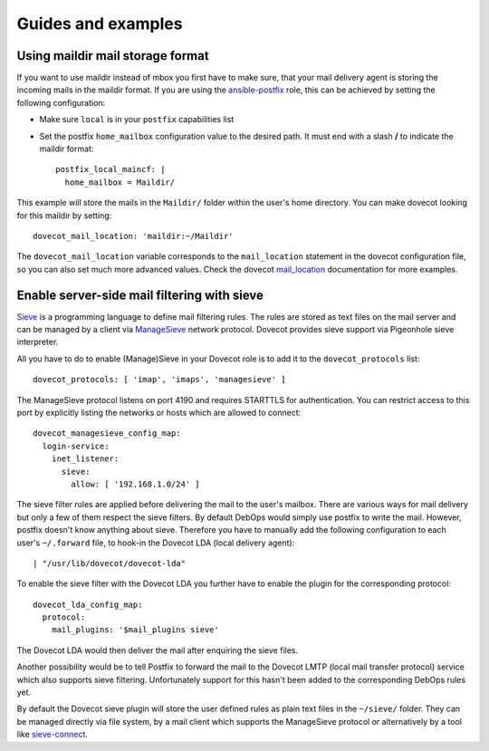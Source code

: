 Guides and examples
===================

Using maildir mail storage format
---------------------------------

If you want to use maildir instead of mbox you first have to make sure,
that your mail delivery agent is storing the incoming mails in the maildir
format. If you are using the `ansible-postfix`_ role, this can be achieved
by setting the following configuration:

.. _ansible-postfix: https://github.com/debops/ansible-postfix

* Make sure ``local`` is in your ``postfix`` capabilities list

* Set the postfix ``home_mailbox`` configuration value to the desired path.
  It must end with a slash **/** to indicate the maildir format::

    postfix_local_maincf: |
      home_mailbox = Maildir/

This example will store the mails in the ``Maildir/`` folder within the user's
home directory. You can make dovecot looking for this maildir by setting::

    dovecot_mail_location: 'maildir:~/Maildir'

The ``dovecot_mail_location`` variable corresponds to the ``mail_location``
statement in the dovecot configuration file, so you can also set much more
advanced values. Check the dovecot `mail_location`_ documentation for more
examples.

.. _mail_location: http://wiki2.dovecot.org/MailLocation/


Enable server-side mail filtering with sieve
--------------------------------------------

`Sieve`_ is a programming language to define mail filtering rules. The
rules are stored as text files on the mail server and can be managed by
a client via `ManageSieve`_ network protocol. Dovecot provides sieve support
via Pigeonhole sieve interpreter.

.. _Sieve: http://wiki2.dovecot.org/Pigeonhole/Sieve/
.. _ManageSieve: http://wiki2.dovecot.org/Pigeonhole/ManageSieve/

All you have to do to enable (Manage)Sieve in your Dovecot role is to add
it to the ``dovecot_protocols`` list::

    dovecot_protocols: [ 'imap', 'imaps', 'managesieve' ]

The ManageSieve protocol listens on port 4190 and requires STARTTLS for
authentication. You can restrict access to this port by explicitly listing
the networks or hosts which are allowed to connect::

    dovecot_managesieve_config_map:
      login-service:
        inet_listener:
          sieve:
            allow: [ '192.168.1.0/24' ]

The sieve filter rules are applied before delivering the mail to the user's
mailbox. There are various ways for mail delivery but only a few of them
respect the sieve filters. By default DebOps would simply use postfix to
write the mail. However, postfix doesn't know anything about sieve.
Therefore you have to manually add the following configuration to each
user's ``~/.forward`` file, to hook-in the Dovecot LDA (local delivery
agent)::

    | "/usr/lib/dovecot/dovecot-lda"

To enable the sieve filter with the Dovecot LDA you further have to enable
the plugin for the corresponding protocol::

    dovecot_lda_config_map:
      protocol:
        mail_plugins: '$mail_plugins sieve'

The Dovecot LDA would then deliver the mail after enquiring the sieve
files.

Another possibility would be to tell Postfix to forward the mail to the
Dovecot LMTP (local mail transfer protocol) service which also supports
sieve filtering. Unfortunately support for this hasn't been added to
the corresponding DebOps rules yet.

By default the Dovecot sieve plugin will store the user defined rules as
plain text files in the ``~/sieve/`` folder. They can be managed directly
via file system, by a mail client which supports the ManageSieve protocol
or alternatively by a tool like `sieve-connect`_.

.. _sieve-connect: https://github.com/philpennock/sieve-connect/
